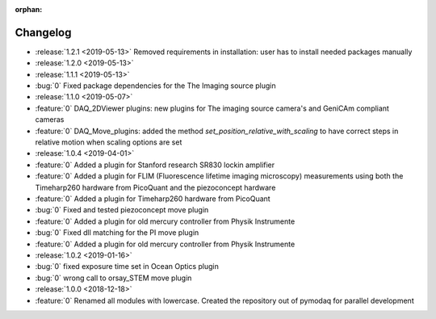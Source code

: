 :orphan:

=========
Changelog
=========
* :release:`1.2.1 <2019-05-13>` Removed requirements in installation: user has to install needed packages manually
* :release:`1.2.0 <2019-05-13>`
* :release:`1.1.1 <2019-05-13>`
* :bug:`0` Fixed package dependencies for the The Imaging source plugin
* :release:`1.1.0 <2019-05-07>`
* :feature:`0` DAQ_2DViewer plugins: new plugins for The imaging source camera's and GeniCAm compliant cameras
* :feature:`0` DAQ_Move_plugins: added the method *set_position_relative_with_scaling* to have correct steps in
  relative motion
  when scaling options are set
* :release:`1.0.4 <2019-04-01>`
* :feature:`0` Added a plugin for Stanford research SR830 lockin amplifier
* :feature:`0` Added a plugin for FLIM (Fluorescence lifetime imaging microscopy) measurements using both the
  Timeharp260 hardware from PicoQuant and the piezoconcept hardware
* :feature:`0` Added a plugin for Timeharp260 hardware from PicoQuant
* :bug:`0` Fixed and tested piezoconcept move plugin
* :feature:`0` Added a plugin for old mercury controller from Physik Instrumente
* :bug:`0` Fixed dll matching for the PI move plugin
* :feature:`0` Added a plugin for old mercury controller from Physik Instrumente
* :release:`1.0.2 <2019-01-16>`
* :bug:`0` fixed exposure time set in Ocean Optics plugin
* :bug:`0` wrong call to orsay_STEM move plugin
* :release:`1.0.0 <2018-12-18>`
* :feature:`0` Renamed all modules with lowercase. Created the repository out of pymodaq for parallel development


